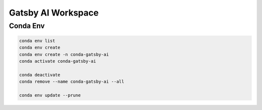 Gatsby AI Workspace
===================

Conda Env
---------

.. code-block:: bash

    conda env list
    conda env create
    conda env create -n conda-gatsby-ai
    conda activate conda-gatsby-ai

    conda deactivate
    conda remove --name conda-gatsby-ai --all

    conda env update --prune
